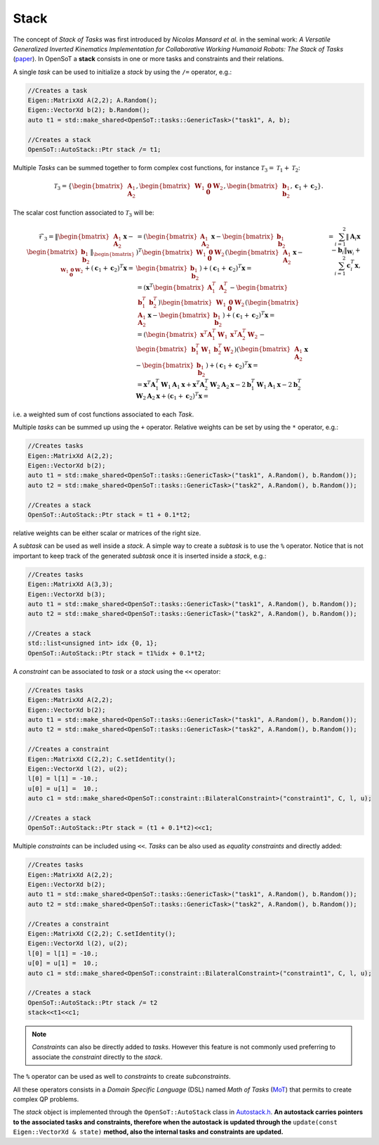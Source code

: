 Stack
=====

The concept of *Stack of Tasks* was first introduced by *Nicolas Mansard et al.* in the seminal work: *A Versatile Generalized Inverted Kinematics Implementation for Collaborative Working Humanoid Robots: The Stack of Tasks* (`paper <https://homepages.laas.fr/ostasse/mansard_icar09.pdf>`__). In OpenSoT a **stack** consists in one or more tasks and constraints and their relations.  

A single *task* can be used to initialize a *stack* by using the ``/=`` operator, e.g.:

.. code-block:: cpp
   
   //Creates a task
   Eigen::MatrixXd A(2,2); A.Random();
   Eigen::VectorXd b(2); b.Random();
   auto t1 = std::make_shared<OpenSoT::tasks::GenericTask>("task1", A, b);
	
   //Creates a stack
   OpenSoT::AutoStack::Ptr stack /= t1; 


Multiple *Tasks* can be summed together to form complex cost functions, for instance :math:`\mathcal{T}_3 = \mathcal{T}_1 + \mathcal{T}_2`:

.. math::
  
   \mathcal{T}_3 = \left\{ \begin{bmatrix}\mathbf{A}_1\newline \mathbf{A}_2 \end{bmatrix}, \begin{bmatrix}\mathbf{W}_1 & \mathbf{0}\newline \mathbf{0}   & \mathbf{W}_2 \end{bmatrix}, \begin{bmatrix} \mathbf{b}_1\newline \mathbf{b}_2 \end{bmatrix}, \mathbf{c}_1 + \mathbf{c}_2  \right\}.

The scalar cost function associated to :math:`\mathcal{T}_3` will be:

.. math::

   \begin{align}
   \mathcal{F}_3 
   %& = \lVert \begin{bmatrix}\mathbf{A}_1\newline \mathbf{A}_2 \end{bmatrix}\mathbf{x} -  \begin{bmatrix} \mathbf{b}_1\newline \mathbf{b}_2 \end{bmatrix}\rVert_{\begin{bmatrix}\mathbf{W}_1 & \mathbf{0}\newline \mathbf{0}   & \mathbf{W}_2 \end{bmatrix}} + \left(\mathbf{c}_1 + \mathbf{c}_2\right)^T\mathbf{x} = \newline
   & = \left( \begin{bmatrix}\mathbf{A}_1\newline \mathbf{A}_2 \end{bmatrix}\mathbf{x} -  \begin{bmatrix} \mathbf{b}_1\newline \mathbf{b}_2 \end{bmatrix} \right)^T \begin{bmatrix}\mathbf{W}_1 & \mathbf{0}\newline \mathbf{0}   & \mathbf{W}_2 \end{bmatrix} \left( \begin{bmatrix}\mathbf{A}_1\newline \mathbf{A}_2 \end{bmatrix}\mathbf{x} -  \begin{bmatrix} \mathbf{b}_1\newline \mathbf{b}_2 \end{bmatrix} \right) + \left(\mathbf{c}_1 + \mathbf{c}_2\right)^T\mathbf{x} = \newline
   %& = \left(\mathbf{x}^T \begin{bmatrix} \mathbf{A}_1^T & \mathbf{A}_2^T \end{bmatrix} - \begin{bmatrix}\mathbf{b}_1^T & \mathbf{b}_2^T \end{bmatrix}\right) \begin{bmatrix}\mathbf{W}_1 & \mathbf{0}\newline \mathbf{0}   & \mathbf{W}_2 \end{bmatrix} \left( \begin{bmatrix}\mathbf{A}_1\newline \mathbf{A}_2 \end{bmatrix}\mathbf{x} -  \begin{bmatrix} \mathbf{b}_1\newline \mathbf{b}_2 \end{bmatrix} \right) + \left(\mathbf{c}_1 + \mathbf{c}_2\right)^T\mathbf{x} = \newline
   %& = \left( \begin{bmatrix}\mathbf{x}^T\mathbf{A}_1^T\mathbf{W}_1 & \mathbf{x}^T\mathbf{A}_2^T\mathbf{W}_2 \end{bmatrix} - \begin{bmatrix} \mathbf{b}_1^T\mathbf{W}_1 & \mathbf{b}_2^T\mathbf{W}_2 \end{bmatrix}\right) \left( \begin{bmatrix}\mathbf{A}_1\newline \mathbf{A}_2 \end{bmatrix}\mathbf{x} -  \begin{bmatrix} \mathbf{b}_1\newline \mathbf{b}_2 \end{bmatrix} \right) + \left(\mathbf{c}_1 + \mathbf{c}_2\right)^T\mathbf{x} = \newline
   %& = \mathbf{x}^T\mathbf{A}_1^T\mathbf{W}_1\mathbf{A}_1\mathbf{x} + \mathbf{x}^T\mathbf{A}_2^T\mathbf{W}_2\mathbf{A}_2\mathbf{x} -2\mathbf{b}_1^T\mathbf{W}_1\mathbf{A}_1\mathbf{x} -2\mathbf{b}_2^T\mathbf{W}_2\mathbf{A}_2\mathbf{x} + \left(\mathbf{c}_1 + \mathbf{c}_2\right)^T\mathbf{x} = \newline
   & = \sum_{i = 1}^{2} \lVert \mathbf{A}_i\mathbf{x} - \mathbf{b}_i\rVert_{\mathbf{W}_i} + \sum_{i = 1}^{2}\mathbf{c}_i^T\mathbf{x},
   \end{align}

i.e. a weighted sum of cost functions associated to each *Task*.

Multiple *tasks* can be summed up using the ``+`` operator. Relative weights can be set by using the ``*`` operator, e.g.:

.. code-block:: cpp

   //Creates tasks
   Eigen::MatrixXd A(2,2);
   Eigen::VectorXd b(2);
   auto t1 = std::make_shared<OpenSoT::tasks::GenericTask>("task1", A.Random(), b.Random());
   auto t2 = std::make_shared<OpenSoT::tasks::GenericTask>("task2", A.Random(), b.Random());
	
   //Creates a stack
   OpenSoT::AutoStack::Ptr stack = t1 + 0.1*t2; 

relative weights can be either scalar or matrices of the right size. 

A *subtask* can be used as well inside a *stack*. A simple way to create a *subtask* is to use the ``%`` operator. Notice that is not important to keep track of the generated *subtask* once it is inserted inside a *stack*, e.g.: 

.. code-block:: cpp

   //Creates tasks
   Eigen::MatrixXd A(3,3);
   Eigen::VectorXd b(3);
   auto t1 = std::make_shared<OpenSoT::tasks::GenericTask>("task1", A.Random(), b.Random());
   auto t2 = std::make_shared<OpenSoT::tasks::GenericTask>("task2", A.Random(), b.Random());
	
   //Creates a stack
   std::list<unsigned int> idx {0, 1};
   OpenSoT::AutoStack::Ptr stack = t1%idx + 0.1*t2; 

A *constraint* can be associated to *task* or a *stack* using the ``<<`` operator:

.. code-block:: cpp

   //Creates tasks
   Eigen::MatrixXd A(2,2);
   Eigen::VectorXd b(2);
   auto t1 = std::make_shared<OpenSoT::tasks::GenericTask>("task1", A.Random(), b.Random());
   auto t2 = std::make_shared<OpenSoT::tasks::GenericTask>("task2", A.Random(), b.Random());
   
   //Creates a constraint
   Eigen::MatrixXd C(2,2); C.setIdentity();
   Eigen::VectorXd l(2), u(2);
   l[0] = l[1] = -10.;
   u[0] = u[1] =  10.;
   auto c1 = std::make_shared<OpenSoT::constraint::BilateralConstraint>("constraint1", C, l, u);
	
   //Creates a stack
   OpenSoT::AutoStack::Ptr stack = (t1 + 0.1*t2)<<c1; 

Multiple *constraints* can be included using ``<<``. *Tasks* can be also used as *equality constraints* and directly added:

.. code-block:: cpp

   //Creates tasks
   Eigen::MatrixXd A(2,2);
   Eigen::VectorXd b(2);
   auto t1 = std::make_shared<OpenSoT::tasks::GenericTask>("task1", A.Random(), b.Random());
   auto t2 = std::make_shared<OpenSoT::tasks::GenericTask>("task2", A.Random(), b.Random());
   
   //Creates a constraint
   Eigen::MatrixXd C(2,2); C.setIdentity();
   Eigen::VectorXd l(2), u(2);
   l[0] = l[1] = -10.;
   u[0] = u[1] =  10.;
   auto c1 = std::make_shared<OpenSoT::constraint::BilateralConstraint>("constraint1", C, l, u);
	
   //Creates a stack
   OpenSoT::AutoStack::Ptr stack /= t2
   stack<<t1<<c1; 
   
.. note::
   *Constraints* can also be directly added to *tasks*. However this feature is not commonly used preferring to associate the *constraint* directly to the *stack*.

The ``%`` operator can be used as well to *constraints* to create *subconstraints*.

All these operators consists in a *Domain Specific Language* (DSL) named *Math of Tasks* (`MoT <https://www.worldscientific.com/doi/abs/10.1142/S0219843621500080>`__) that permits to create complex QP problems.

The *stack* object is implemented through the ``OpenSoT::AutoStack`` class in `Autostack.h <https://advrhumanoids.github.io/OpenSoT/api/classOpenSoT_1_1AutoStack.html>`__. **An autostack carries pointers to the associated tasks and constraints, therefore when the autostack is updated through the** ``update(const Eigen::VectorXd & state)`` **method, also the internal tasks and constraints are updated.** 
